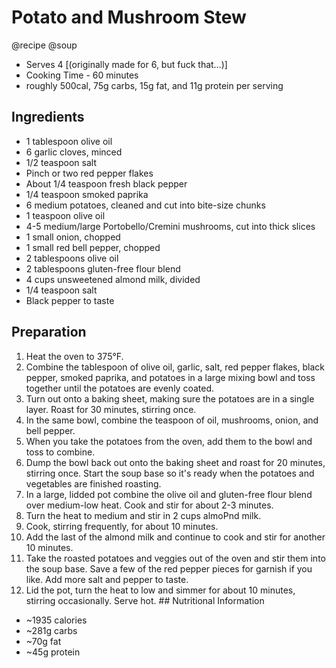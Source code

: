 * Potato and Mushroom Stew
@recipe @soup

- Serves 4 [(originally made for 6, but fuck that...)]
- Cooking Time - 60 minutes
- roughly 500cal, 75g carbs, 15g fat, and 11g protein per serving

** Ingredients

- 1 tablespoon olive oil
- 6 garlic cloves, minced
- 1/2 teaspoon salt
- Pinch or two red pepper flakes
- About 1/4 teaspoon fresh black pepper
- 1/4 teaspoon smoked paprika
- 6 medium potatoes, cleaned and cut into bite-size chunks
- 1 teaspoon olive oil
- 4-5 medium/large Portobello/Cremini mushrooms, cut into thick slices
- 1 small onion, chopped
- 1 small red bell pepper, chopped
- 2 tablespoons olive oil
- 2 tablespoons gluten-free flour blend
- 4 cups unsweetened almond milk, divided
- 1/4 teaspoon salt
- Black pepper to taste

** Preparation

1.  Heat the oven to 375°F.
2.  Combine the tablespoon of olive oil, garlic, salt, red pepper flakes, black pepper, smoked paprika, and potatoes in a large mixing bowl and toss together until the potatoes are evenly coated.
3.  Turn out onto a baking sheet, making sure the potatoes are in a single layer. Roast for 30 minutes, stirring once.
4.  In the same bowl, combine the teaspoon of oil, mushrooms, onion, and bell pepper.
5.  When you take the potatoes from the oven, add them to the bowl and toss to combine.
6.  Dump the bowl back out onto the baking sheet and roast for 20 minutes, stirring once. Start the soup base so it's ready when the potatoes and vegetables are finished roasting.
7.  In a large, lidded pot combine the olive oil and gluten-free flour blend over medium-low heat. Cook and stir for about 2-3 minutes.
8.  Turn the heat to medium and stir in 2 cups almoPnd milk.
9.  Cook, stirring frequently, for about 10 minutes.
10. Add the last of the almond milk and continue to cook and stir for another 10 minutes.
11. Take the roasted potatoes and veggies out of the oven and stir them into the soup base. Save a few of the red pepper pieces for garnish if you like. Add more salt and pepper to taste.
12. Lid the pot, turn the heat to low and simmer for about 10 minutes, stirring occasionally. Serve hot. ## Nutritional Information

- ~1935 calories
- ~281g carbs
- ~70g fat
- ~45g protein
